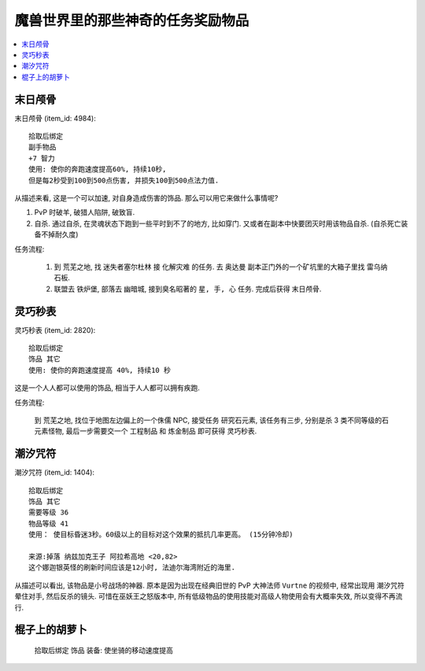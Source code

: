 魔兽世界里的那些神奇的任务奖励物品
==============================================================================

.. contents::
    :depth: 1
    :local:


末日颅骨
------------------------------------------------------------------------------

``末日颅骨`` (item_id: 4984)::

    拾取后绑定
    副手物品
    +7 智力
    使用: 使你的奔跑速度提高60%, 持续10秒,
    但是每2秒受到100到500点伤害, 并损失100到500点法力值.

从描述来看, 这是一个可以加速, 对自身造成伤害的饰品. 那么可以用它来做什么事情呢?

1. PvP 时破羊, 破猎人陷阱, 破致盲.
2. 自杀. 通过自杀, 在灵魂状态下跑到一些平时到不了的地方, 比如穿门. 又或者在副本中快要团灭时用该物品自杀. (自杀死亡装备不掉耐久度)

任务流程:

    1. 到 ``荒芜之地``, 找 ``迷失者塞尔杜林`` 接 ``化解灾难`` 的任务. 去 ``奥达曼`` 副本正门外的一个矿坑里的大箱子里找 ``雷乌纳石板``.
    2. 联盟去 ``铁炉堡``, 部落去 ``幽暗城``, 接到臭名昭著的 ``星, 手, 心`` 任务. 完成后获得 ``末日颅骨``.


灵巧秒表
------------------------------------------------------------------------------

``灵巧秒表`` (item_id: 2820)::

    拾取后绑定
    饰品 其它
    使用: 使你的奔跑速度提高 40%, 持续10 秒

这是一个人人都可以使用的饰品, 相当于人人都可以拥有疾跑.

任务流程:

    到 ``荒芜之地``, 找位于地图左边偏上的一个侏儒 NPC, 接受任务 ``研究石元素``, 该任务有三步, 分别是杀 3 类不同等级的石元素怪物, 最后一步需要交一个 工程制品 和 炼金制品 即可获得 ``灵巧秒表``.


潮汐咒符
------------------------------------------------------------------------------

``潮汐咒符`` (item_id: 1404)::

    拾取后绑定
    饰品 其它
    需要等级 36
    物品等级 41
    使用： 使目标昏迷3秒。60级以上的目标对这个效果的抵抗几率更高。 (15分钟冷却)

    来源:掉落 纳兹加克王子 阿拉希高地 <20,82>
    这个娜迦银英怪的刷新时间应该是12小时, 法迪尔海湾附近的海里.

从描述可以看出, 该物品是小号战场的神器. 原本是因为出现在经典旧世的 PvP 大神法师 ``Vurtne`` 的视频中, 经常出现用 ``潮汐咒符`` 晕住对手, 然后反杀的镜头. 可惜在巫妖王之怒版本中, 所有低级物品的使用技能对高级人物使用会有大概率失效, 所以变得不再流行.


棍子上的胡萝卜
------------------------------------------------------------------------------


    拾取后绑定
    饰品
    装备: 使坐骑的移动速度提高

